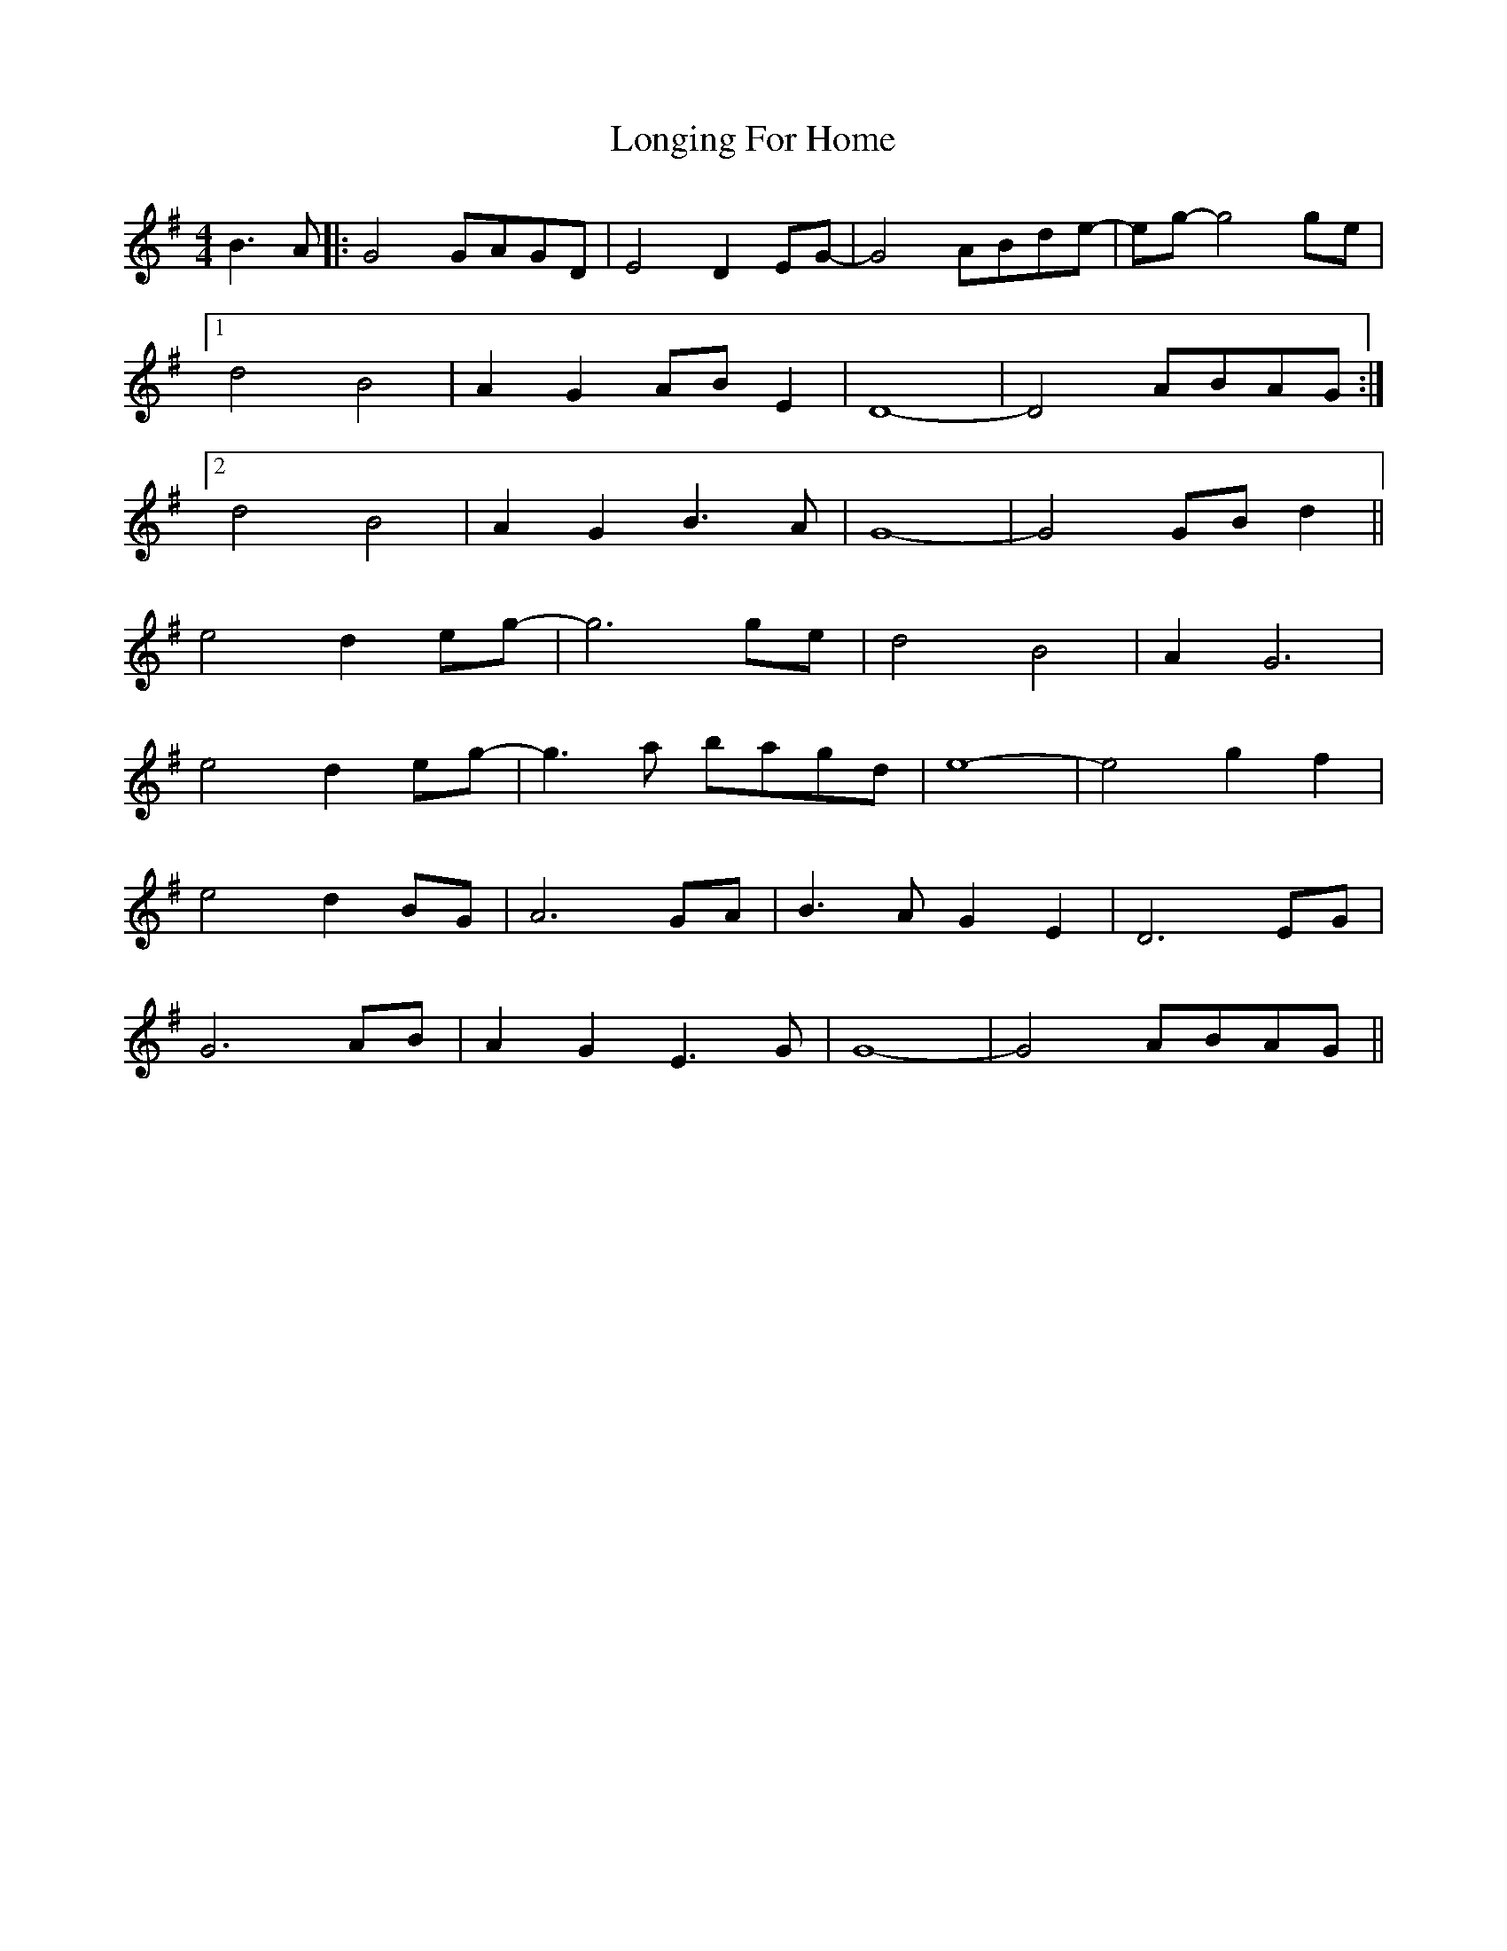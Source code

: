 X: 24136
T: Longing For Home
R: reel
M: 4/4
K: Gmajor
B3A|:G4 GAGD|E4 D2 EG-|G4 ABde-|eg- g4 ge|
[1 d4 B4|A2 G2 AB E2|D8-|D4 ABAG:|
[2 d4 B4|A2 G2 B3A|G8-|G4 GB d2||
e4 d2 eg-|g6 ge|d4 B4|A2 G6|
e4 d2 eg-|g3a bagd|e8-|e4 g2 f2|
e4 d2 BG|A6 GA|B3A G2 E2|D6 EG|
G6 AB|A2 G2 E3G|G8-|G4 ABAG||

